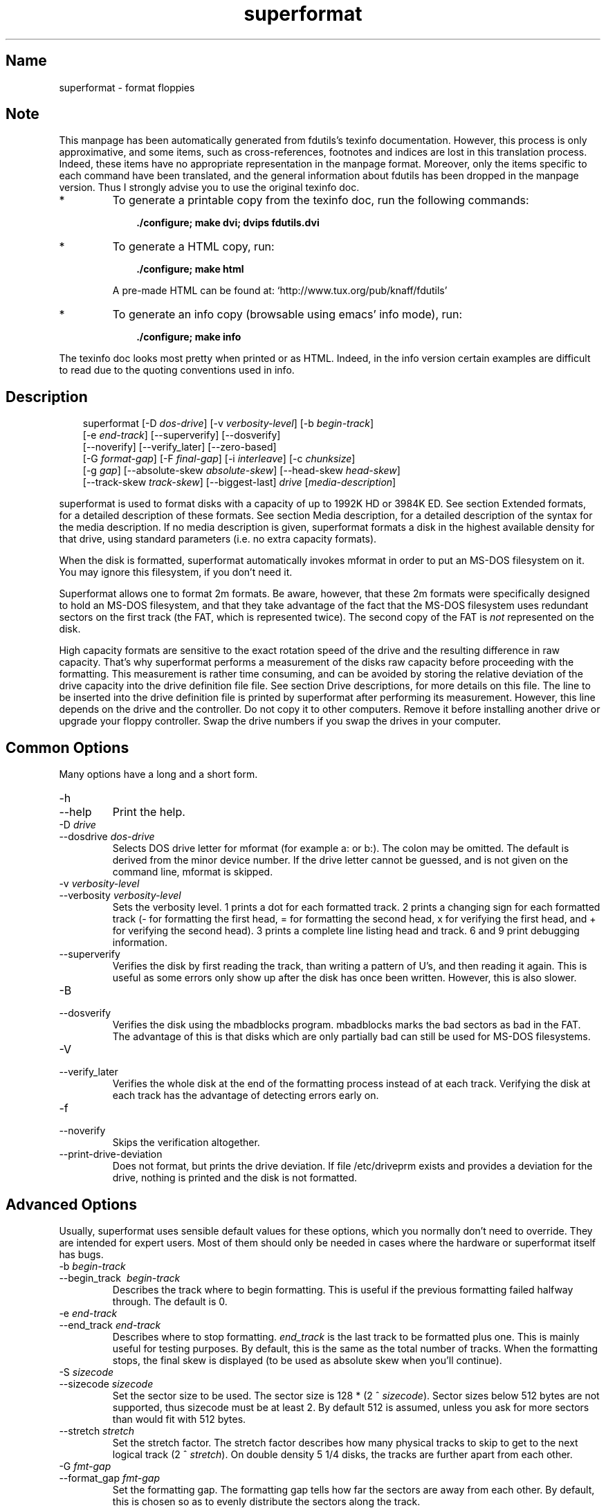 .TH superformat 1 "03Mar05" fdutils-5.5
.SH Name
superformat - format floppies
'\" t
.de TQ
.br
.ns
.TP \\$1
..

.tr \(is'
.tr \(if`
.tr \(pd"

.SH Note
This manpage has been automatically generated from fdutils's texinfo
documentation.  However, this process is only approximative, and some
items, such as cross-references, footnotes and indices are lost in this
translation process.  Indeed, these items have no appropriate
representation in the manpage format.  Moreover, only the items specific
to each command have been translated, and the general information about
fdutils has been dropped in the manpage version.  Thus I strongly advise
you to use the original texinfo doc.
.TP
* \ \ 
To generate a printable copy from the texinfo doc, run the following
commands:
 
.nf
.ft 3
.in +0.3i
    ./configure; make dvi; dvips fdutils.dvi
.fi
.in -0.3i
.ft R
 
\&\fR
.TP
* \ \ 
To generate a HTML copy,  run:
 
.nf
.ft 3
.in +0.3i
    ./configure; make html
.fi
.in -0.3i
.ft R
 
\&\fRA pre-made HTML can be found at:
\&\fR\&\f(CW\(ifhttp://www.tux.org/pub/knaff/fdutils\(is\fR
.TP
* \ \ 
To generate an info copy (browsable using emacs' info mode), run:
 
.nf
.ft 3
.in +0.3i
    ./configure; make info
.fi
.in -0.3i
.ft R
 
\&\fR
.PP
The texinfo doc looks most pretty when printed or as HTML.  Indeed, in
the info version certain examples are difficult to read due to the
quoting conventions used in info.
.SH Description
.PP
 
.nf
.ft 3
.in +0.3i
\&\fR\&\f(CWsuperformat [\fR\&\f(CW\-D \fIdos\-drive\fR\&\f(CW] [\fR\&\f(CW\-v \fIverbosity\-level\fR\&\f(CW] [\fR\&\f(CW\-b \fIbegin\-track\fR\&\f(CW]
[\fR\&\f(CW\-e \fIend\-track\fR\&\f(CW] [\fR\&\f(CW\-\-superverify] [\fR\&\f(CW\-\-dosverify]
[\fR\&\f(CW\-\-noverify] [\fR\&\f(CW\-\-verify_later] [\fR\&\f(CW\-\-zero\-based]
[\fR\&\f(CW\-G \fIformat\-gap\fR\&\f(CW] [\fR\&\f(CW\-F \fIfinal\-gap\fR\&\f(CW] [\fR\&\f(CW\-i \fIinterleave\fR\&\f(CW] [\fR\&\f(CW\-c \fIchunksize\fR\&\f(CW]
[\fR\&\f(CW\-g \fIgap\fR\&\f(CW] [\fR\&\f(CW\-\-absolute\-skew \fIabsolute\-skew\fR\&\f(CW] [\fR\&\f(CW\-\-head\-skew \fIhead\-skew\fR\&\f(CW]
[\fR\&\f(CW\-\-track\-skew \fItrack\-skew\fR\&\f(CW] [\fR\&\f(CW\-\-biggest\-last] \fIdrive\fR\&\f(CW [\fImedia\-description\fR\&\f(CW]
.fi
.in -0.3i
.ft R
 
\&\fR
.PP
\&\fR\&\f(CWsuperformat\fR is used to format disks with a capacity of up to
1992K HD or 3984K ED.  See section Extended formats, for a detailed
description of these formats. See section Media description, for a detailed
description of the syntax for the media description.  If no media
description is given, superformat formats a disk in the highest
available density for that drive, using standard parameters (i.e. no
extra capacity formats).
.PP
When the disk is formatted, \fR\&\f(CWsuperformat\fR automatically invokes
\&\fR\&\f(CWmformat\fR in order to put an MS-DOS filesystem on it. You may
ignore this filesystem, if you don't need it.
.PP
Superformat allows one to format 2m formats.  Be aware, however, that these
\&\fR\&\f(CW2m\fR formats were specifically designed to hold an MS-DOS
filesystem, and that they take advantage of the fact that the MS-DOS
filesystem uses redundant sectors on the first track (the FAT, which is
represented twice). The second copy of the FAT is \fInot\fR represented
on the disk.
.PP
High capacity formats are sensitive to the exact rotation speed of the
drive and the resulting difference in raw capacity.  That's why
\&\fR\&\f(CWsuperformat\fR performs a measurement of the disks raw capacity
before proceeding with the formatting.  This measurement is rather time
consuming, and can be avoided by storing the relative deviation of the
drive capacity into the drive definition file file. See section Drive
descriptions, for more details on this file. The line to be inserted
into the drive definition file is printed by superformat after
performing its measurement.  However, this line depends on the drive and
the controller.  Do not copy it to other computers.  Remove it before
installing another drive or upgrade your floppy controller.  Swap the
drive numbers if you swap the drives in your computer.
.PP
.SH Common\ Options
Many options have a long and a short form.
.TP
\&\fR\&\f(CW\-h\fR\ 
.TQ
\&\fR\&\f(CW\-\-help\fR
Print the help.
.TP
\&\fR\&\f(CW\-D\ \fIdrive\fR\&\f(CW\fR\ 
.TQ
\&\fR\&\f(CW\-\-dosdrive\ \fIdos\-drive\fR\&\f(CW\fR
Selects DOS drive letter for \fR\&\f(CWmformat\fR (for example \fR\&\f(CWa:\fR or
\&\fR\&\f(CWb:\fR).  The colon may be omitted.  The default is derived from the
minor device number.  If the drive letter cannot be guessed, and is not
given on the command line, \fR\&\f(CWmformat\fR is skipped.
.TP
\&\fR\&\f(CW\-v\ \fIverbosity\-level\fR\&\f(CW\fR\ 
.TQ
\&\fR\&\f(CW\-\-verbosity\ \fIverbosity\-level\fR\&\f(CW\fR
Sets the verbosity level. 1 prints a dot for each formatted track. 2
prints a changing sign for each formatted track (\- for formatting the
first head, = for formatting the second head, x for verifying the
first head, and + for verifying the second head). 3 prints a complete
line listing head and track. 6 and 9 print debugging information.
.TP
\&\fR\&\f(CW\-\-superverify\fR\ 
Verifies the disk by first reading the track, than writing a pattern of
U's, and then reading it again.  This is useful as some errors only show
up after the disk has once been written.  However, this is also slower.
.TP
\&\fR\&\f(CW\-B\fR\ 
.TQ
\&\fR\&\f(CW\-\-dosverify\fR
Verifies the disk using the \fR\&\f(CWmbadblocks\fR program.
\&\fR\&\f(CWmbadblocks\fR marks the bad sectors as bad in the FAT.  The
advantage of this is that disks which are only partially bad can still
be used for MS-DOS filesystems.
.TP
\&\fR\&\f(CW\-V\fR\ 
.TQ
\&\fR\&\f(CW\-\-verify_later\fR
Verifies the whole disk at the end of the formatting process instead
of at each track. Verifying the disk at each track has the advantage
of detecting errors early on.
.TP
\&\fR\&\f(CW\-f\fR\ 
.TQ
\&\fR\&\f(CW\-\-noverify\fR
Skips the verification altogether.
.TP
\&\fR\&\f(CW\-\-print\-drive\-deviation\fR\ 
Does not format, but prints the drive deviation. If file /etc/driveprm
exists and provides a deviation for the drive, nothing is printed and
the disk is not formatted.
.PP
.SH Advanced\ Options
Usually, superformat uses sensible default values for these options,
which you normally don't need to override.  They are intended for expert
users.  Most of them should only be needed in cases where the hardware
or superformat itself has bugs.
.IP
.TP
\&\fR\&\f(CW\-b\ \fIbegin\-track\fR\&\f(CW\fR\ 
.TQ
\&\fR\&\f(CW\-\-begin_track\ \ \fIbegin\-track\fR\&\f(CW\fR
Describes the track where to begin formatting.  This is useful if the
previous formatting failed halfway through.  The default is 0.
.TP
\&\fR\&\f(CW\-e\ \fIend\-track\fR\&\f(CW\fR\ 
.TQ
\&\fR\&\f(CW\-\-end_track\ \fIend\-track\fR\&\f(CW\fR
Describes where to stop formatting. \fIend_track\fR is the last track to
be formatted plus one. This is mainly useful for testing purposes. By
default, this is the same as the total number of tracks.  When the
formatting stops, the final skew is displayed (to be used as absolute
skew when you'll continue).
.TP
\&\fR\&\f(CW\-S\ \fIsizecode\fR\&\f(CW\fR\ 
.TQ
\&\fR\&\f(CW\-\-sizecode\ \fIsizecode\fR\&\f(CW\fR
Set the sector size to be used. The sector size is 128 * (2 ^
\&\fIsizecode\fR).  Sector sizes below 512 bytes are not supported, thus
sizecode must be at least 2. By default 512 is assumed, unless you ask
for more sectors than would fit with 512 bytes.
.TP
\&\fR\&\f(CW\-\-stretch\ \fIstretch\fR\&\f(CW\fR\ 
Set the stretch factor. The stretch factor describes how many physical
tracks to skip to get to the next logical track (2 ^ \fIstretch\fR).  On
double density 5 1/4 disks, the tracks are further apart from each
other.
.TP
\&\fR\&\f(CW\-G\ \fIfmt\-gap\fR\&\f(CW\fR\ 
.TQ
\&\fR\&\f(CW\-\-format_gap\ \fIfmt\-gap\fR\&\f(CW\fR
Set the formatting gap. The formatting gap tells how far the sectors
are away from each other. By default, this is chosen so as to evenly
distribute the sectors along the track.
.TP
\&\fR\&\f(CW\-F\ \fIfinal\-gap\fR\&\f(CW\fR\ 
.TQ
\&\fR\&\f(CW\-\-final_gap\ \fIfinal\-gap\fR\&\f(CW\fR
Set the formatting gap to be used after the last sector.
.TP
\&\fR\&\f(CW\-i\ \fIinterleave\fR\&\f(CW\fR\ 
.TQ
\&\fR\&\f(CW\-\-interleave\ \fIinterleave\fR\&\f(CW\fR
Set the sector interleave factor.
.TP
\&\fR\&\f(CW\-c\ \fIchunksize\fR\&\f(CW\fR\ 
.TQ
\&\fR\&\f(CW\-\-chunksize\ \fIchunksize\fR\&\f(CW\fR
Set the size of the chunks. The chunks are small auxiliary sectors
used during formatting. They are used to handle heterogeneous sector
sizes (i.e. not all sectors have the same size) and negative
formatting gaps.
.TP
\&\fR\&\f(CW\-\-biggest\-last\fR\ 
For MSS formats, make sure that the biggest sector is last on the track.
This makes the format more reliable on drives which are out of spec.
.TP
\&\fR\&\f(CW\-\-zero\-based\fR\ 
Formats the disk with sector numbers starting at 0, rather than
1. Certain CP/M boxes or Music synthesizers use this format. Those disks
can currently not be read/written to by the standard Linux read/write
API; you have to use fdrawcmd to access them.  As disk verifying is done
by this API, verifying is automatically switched off when formatting
zero-based.
.PP
.SH Sector\ skewing\ options
.PP
In order to maximize the user data transfer rate, the sectors are
arranged in such a way that sector 1 of the new track/head comes under
the head at the very moment when the drive is ready to read from that
track, after having read the previous track. Thus the first sector of
the second track is not necessarily near the first sector of the first
track.  The skew value describes for each track how far sector number
1 is away from the index mark. This skew value changes for each head
and track. The amount of this change depends on how fast the disk
spins, and on how much time is needed to change the head or the track.
.TP
\&\fR\&\f(CW\-\-absolute_skew\ \fIabsolute\-skew\fR\&\f(CW\fR\ 
.IP
Set the absolute skew. This skew value is used for the first formatted
track.  It is expressed in raw bytes.
.TP
\&\fR\&\f(CW\-\-head_skew\ \fIhead\-skew\fR\&\f(CW\fR\ 
.IP
Set the head skew. This is the skew added for passing from head 0 to
head 1.  It is expressed in raw bytes.
.TP
\&\fR\&\f(CW\-\-track_skew\ \fItrack\-skew\fR\&\f(CW\fR\ 
.IP
Set the track skew. This is the skew added for seeking to the next
track.  It is expressed in raw bytes.
.PP
Example: (absolute skew=3, head skew=1, track skew=2)
.PP
 
.nf
.ft 3
.in +0.3i
track 0 head 0: 4,5,6,1,2,3	(skew=3)
track 0 head 1: 3,4,5,6,1,2	(skew=4)
\&\&
track 1 head 0: 1,2,3,4,5,6	(skew=0)
track 1 head 1: 6,1,2,3,4,5	(skew=1)
\&\&
track 2 head 0: 4,5,6,1,2,3	(skew=3)
track 2 head 1: 3,4,5,6,1,2	(skew=4)
.fi
.in -0.3i
.ft R
 
\&\fR
.PP
N.B. For simplicity's sake, this example expresses skews in units of
sectors. In reality, superformat expects the skews to be expressed in
raw bytes.
.PP
.SH Media description
Please see the Media description section in the full fdutils
documentation:
.TQ
- Texinfo documentation (info fdutils)
.TQ
- HTML documentation in /usr/share/doc/fdutils/Fdutils.html
.TQ
- or DVI documentation in /usr/share/doc/fdutils/Fdutils.dvi.gz
.PP
.SH Examples
In all the examples of this section, we assume that drive 0 is a 3 1/2
and drive 1 a 5 1/4.
.PP
The following example shows how to format a 1440K disk in drive 0:
 
.nf
.ft 3
.in +0.3i
superformat /dev/fd0 hd
.fi
.in -0.3i
.ft R
 
\&\fR
.PP
The following example shows how to format a 1200K disk in drive 1:
 
.nf
.ft 3
.in +0.3i
superformat /dev/fd1 hd
.fi
.in -0.3i
.ft R
 
\&\fR
.PP
The following example shows how to format a 1440K disk in drive 1:
 
.nf
.ft 3
.in +0.3i
superformat /dev/fd1 hd sect=18
.fi
.in -0.3i
.ft R
 
\&\fR
.PP
The following example shows how to format a 720K disk in drive 0:
 
.nf
.ft 3
.in +0.3i
superformat /dev/fd0 dd
.fi
.in -0.3i
.ft R
 
\&\fR
.PP
The following example shows how to format a 1743K disk in drive 0 (83
cylinders times 21 sectors):
 
.nf
.ft 3
.in +0.3i
superformat /dev/fd0 sect=21 cyl=83
.fi
.in -0.3i
.ft R
 
\&\fR
.PP
The following example shows how to format a 1992K disk in drive 0 (83
cylinders times 2 heads times 12 KB per track)
 
.nf
.ft 3
.in +0.3i
superformat /dev/fd0 tracksize=12KB cyl=83 mss
.fi
.in -0.3i
.ft R
 
\&\fR
.PP
The following example shows how to format a 1840K disk in drive 0. It
will have 5 2048-byte sectors, one 1024-byte sector, and one 512-byte
sector per track:
 
.nf
.ft 3
.in +0.3i
superformat /dev/fd0 tracksize=23b mss 2m ssize=2KB
.fi
.in -0.3i
.ft R
 
\&\fR
.PP
All these formats can be autodetected by mtools, using the floppy
driver's default settings.
.PP
.SH Troubleshooting
.TP
\&\fR\&\f(CWFDC\ busy,\ sleeping\ for\ a\ second\fR\ 
When another program accesses a disk drive on the same controller as the
one being formatted, \fR\&\f(CWsuperformat\fR has to wait until the other
access is finished.  If this happens, check whether any other program
accesses a drive (or whether a drive is mounted), kill that program (or
unmount the drive), and the format should proceed normally.
.TP
\&\fR\&\f(CWI/O\ errors\ during\ verification\fR\ 
Your drive may be too far out of tolerance, and you may thus need to
supply a margin parameter.  Run \fR\&\f(CWfloppymeter\fR (see section  floppymeter)
to find out an appropriate value for this parameter, and add the
suggested \fR\&\f(CWmargin\fR parameter to the command line
.PP
.SH Bugs
Opening up new window while \fR\&\f(CWsuperformat\fR is running produces
overrun errors. These errors are benign, as the failed operation is
automatically retried until it succeeds.
.SH See Also
Fdutils' texinfo doc
